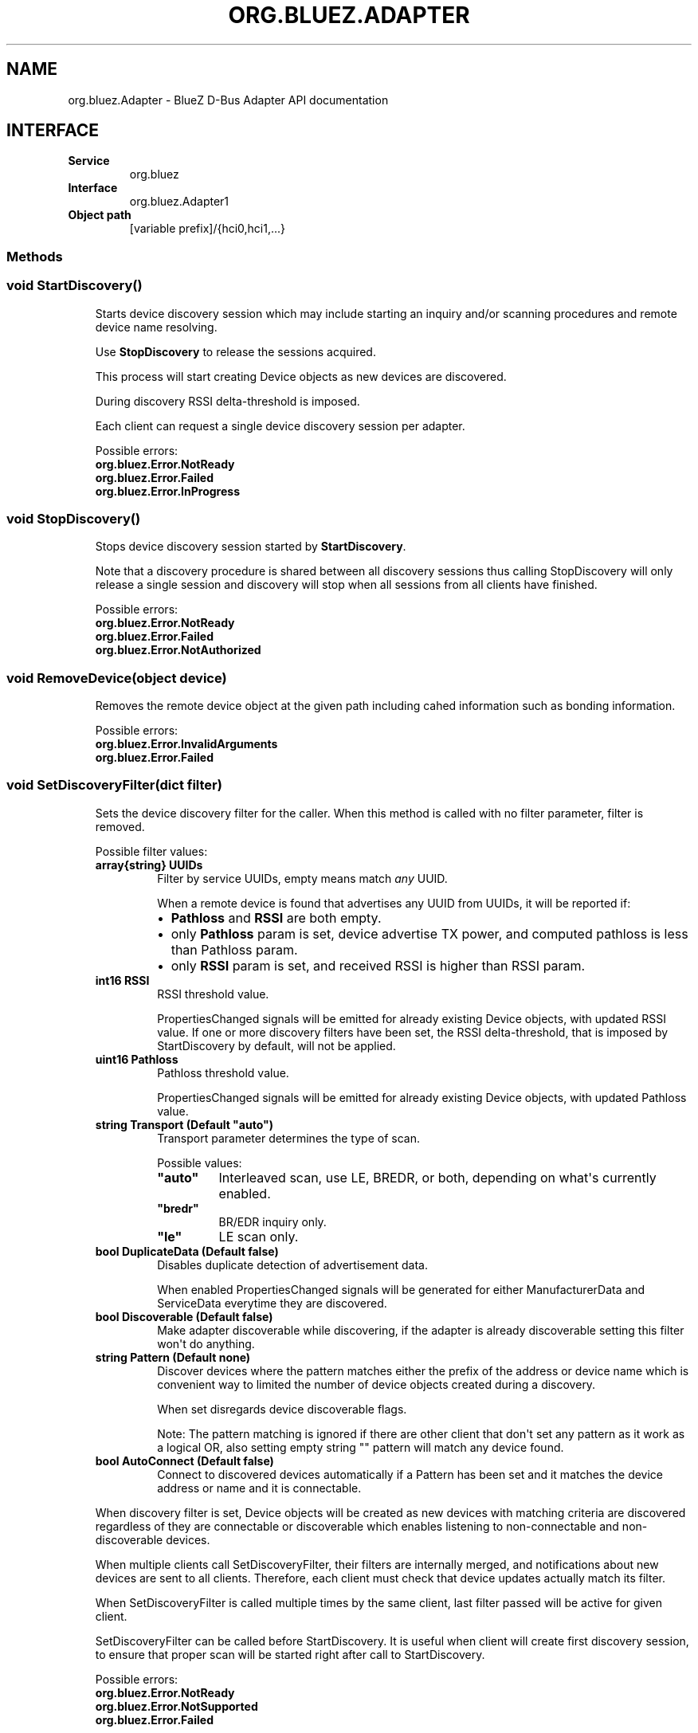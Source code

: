 .\" Man page generated from reStructuredText.
.
.
.nr rst2man-indent-level 0
.
.de1 rstReportMargin
\\$1 \\n[an-margin]
level \\n[rst2man-indent-level]
level margin: \\n[rst2man-indent\\n[rst2man-indent-level]]
-
\\n[rst2man-indent0]
\\n[rst2man-indent1]
\\n[rst2man-indent2]
..
.de1 INDENT
.\" .rstReportMargin pre:
. RS \\$1
. nr rst2man-indent\\n[rst2man-indent-level] \\n[an-margin]
. nr rst2man-indent-level +1
.\" .rstReportMargin post:
..
.de UNINDENT
. RE
.\" indent \\n[an-margin]
.\" old: \\n[rst2man-indent\\n[rst2man-indent-level]]
.nr rst2man-indent-level -1
.\" new: \\n[rst2man-indent\\n[rst2man-indent-level]]
.in \\n[rst2man-indent\\n[rst2man-indent-level]]u
..
.TH "ORG.BLUEZ.ADAPTER" "5" "October 2023" "BlueZ" "Linux System Administration"
.SH NAME
org.bluez.Adapter \- BlueZ D-Bus Adapter API documentation
.SH INTERFACE
.INDENT 0.0
.TP
.B Service
org.bluez
.TP
.B Interface
org.bluez.Adapter1
.TP
.B Object path
[variable prefix]/{hci0,hci1,...}
.UNINDENT
.SS Methods
.SS void StartDiscovery()
.INDENT 0.0
.INDENT 3.5
Starts device discovery session which may include starting an inquiry
and/or scanning procedures and remote device name resolving.
.sp
Use \fBStopDiscovery\fP to release the sessions acquired.
.sp
This process will start creating Device objects as new devices are
discovered.
.sp
During discovery RSSI delta\-threshold is imposed.
.sp
Each client can request a single device discovery session per adapter.
.sp
Possible errors:
.INDENT 0.0
.TP
.B org.bluez.Error.NotReady
.TP
.B org.bluez.Error.Failed
.TP
.B org.bluez.Error.InProgress
.UNINDENT
.UNINDENT
.UNINDENT
.SS void StopDiscovery()
.INDENT 0.0
.INDENT 3.5
Stops device discovery session started by \fBStartDiscovery\fP\&.
.sp
Note that a discovery procedure is shared between all discovery sessions
thus calling StopDiscovery will only release a single session and
discovery will stop when all sessions from all clients have finished.
.sp
Possible errors:
.INDENT 0.0
.TP
.B org.bluez.Error.NotReady
.TP
.B org.bluez.Error.Failed
.TP
.B org.bluez.Error.NotAuthorized
.UNINDENT
.UNINDENT
.UNINDENT
.SS void RemoveDevice(object device)
.INDENT 0.0
.INDENT 3.5
Removes the remote device object at the given path including cahed
information such as bonding information.
.sp
Possible errors:
.INDENT 0.0
.TP
.B org.bluez.Error.InvalidArguments
.TP
.B org.bluez.Error.Failed
.UNINDENT
.UNINDENT
.UNINDENT
.SS void SetDiscoveryFilter(dict filter)
.INDENT 0.0
.INDENT 3.5
Sets the device discovery filter for the caller. When this method is
called with no filter parameter, filter is removed.
.sp
Possible filter values:
.INDENT 0.0
.TP
.B array{string} UUIDs
Filter by service UUIDs, empty means match \fIany\fP UUID.
.sp
When a remote device is found that advertises any UUID from
UUIDs, it will be reported if:
.INDENT 7.0
.IP \(bu 2
\fBPathloss\fP and \fBRSSI\fP are both empty.
.IP \(bu 2
only \fBPathloss\fP param is set, device advertise TX power, and
computed pathloss is less than Pathloss param.
.IP \(bu 2
only \fBRSSI\fP param is set, and received RSSI is higher
than RSSI param.
.UNINDENT
.TP
.B int16 RSSI
RSSI threshold value.
.sp
PropertiesChanged signals will be emitted for already existing
Device objects, with updated RSSI value. If one or more
discovery filters have been set, the RSSI delta\-threshold, that
is imposed by StartDiscovery by default, will not be applied.
.TP
.B uint16 Pathloss
Pathloss threshold value.
.sp
PropertiesChanged signals will be emitted for already existing
Device objects, with updated Pathloss value.
.TP
.B string Transport (Default \(dqauto\(dq)
Transport parameter determines the type of scan.
.sp
Possible values:
.INDENT 7.0
.TP
.B \(dqauto\(dq
Interleaved scan, use LE, BREDR, or both, depending on
what\(aqs currently enabled.
.TP
.B \(dqbredr\(dq
BR/EDR inquiry only.
.TP
.B \(dqle\(dq
LE scan only.
.UNINDENT
.TP
.B bool DuplicateData (Default false)
Disables duplicate detection of advertisement data.
.sp
When enabled PropertiesChanged signals will be generated for
either ManufacturerData and ServiceData everytime they are
discovered.
.TP
.B bool Discoverable (Default false)
Make adapter discoverable while discovering, if the adapter is
already discoverable setting this filter won\(aqt do anything.
.TP
.B string Pattern (Default none)
Discover devices where the pattern matches either the prefix of
the address or device name which is convenient way to limited
the number of device objects created during a discovery.
.sp
When set disregards device discoverable flags.
.sp
Note: The pattern matching is ignored if there are other client
that don\(aqt set any pattern as it work as a logical OR, also
setting empty string \(dq\(dq pattern will match any device found.
.TP
.B bool AutoConnect (Default false)
Connect to discovered devices automatically if a Pattern has
been set and it matches the device address or name and it is
connectable.
.UNINDENT
.sp
When discovery filter is set, Device objects will be created as new
devices with matching criteria are discovered regardless of they are
connectable or discoverable which enables listening to non\-connectable
and non\-discoverable devices.
.sp
When multiple clients call SetDiscoveryFilter, their filters are
internally merged, and notifications about new devices are sent to all
clients. Therefore, each client must check that device updates actually
match its filter.
.sp
When SetDiscoveryFilter is called multiple times by the same client,
last filter passed will be active for given client.
.sp
SetDiscoveryFilter can be called before StartDiscovery.
It is useful when client will create first discovery session,
to ensure that proper scan will be started right after call to
StartDiscovery.
.sp
Possible errors:
.INDENT 0.0
.TP
.B org.bluez.Error.NotReady
.TP
.B org.bluez.Error.NotSupported
.TP
.B org.bluez.Error.Failed
.UNINDENT
.UNINDENT
.UNINDENT
.SS array{string} GetDiscoveryFilters()
.INDENT 0.0
.INDENT 3.5
Returns available filters that can be given to \fBSetDiscoveryFilter\fP\&.
.sp
Possible errors: None
.UNINDENT
.UNINDENT
.SS object ConnectDevice(dict properties) [experimental]
.INDENT 0.0
.INDENT 3.5
connects to device without need of performing General Discovery.
Connection mechanism is similar to Connect method on
\fBorg.bluez.Device1(5)\fP interface with exception that this method
returns success when physical connection is established and you can
specify bearer to connect with parameter. After this method returns,
services discovery will continue and any supported profile will be
connected. There is no need for calling Connect on Device1 after this
call. If connection was successful this method returns object path to
created device object or device that already exist.
.sp
Possible properties values:
.INDENT 0.0
.TP
.B string Address (Mandatory)
The Bluetooth device address of the remote device.
.TP
.B string AddressType (Default \(dqBR/EDR\(dq)
The Bluetooth device Address Type. This is address type that
should be used for initial connection.
.sp
Possible values:
.INDENT 7.0
.TP
.B \(dqpublic\(dq
Public address
.TP
.B \(dqrandom\(dq
Random address
.UNINDENT
.UNINDENT
.sp
Possible errors:
.INDENT 0.0
.TP
.B org.bluez.Error.InvalidArguments
.TP
.B org.bluez.Error.AlreadyExists
.TP
.B org.bluez.Error.NotSupported
.TP
.B org.bluez.Error.NotReady
.TP
.B org.bluez.Error.Failed
.UNINDENT
.UNINDENT
.UNINDENT
.SS Properties
.SS string Address [readonly]
.INDENT 0.0
.INDENT 3.5
The Bluetooth device address.
.UNINDENT
.UNINDENT
.SS string AddressType [readonly]
.INDENT 0.0
.INDENT 3.5
The Bluetooth Address Type. For dual\-mode and BR/EDR only adapter this
defaults to \(dqpublic\(dq. Single mode LE adapters may have either value.
With privacy enabled this contains type of Identity Address and not
type of address used for connection.
.sp
Possible values:
.INDENT 0.0
.TP
.B \(dqpublic\(dq
Public address.
.TP
.B \(dqrandom
Random address.
.UNINDENT
.UNINDENT
.UNINDENT
.SS string Name [readonly]
.INDENT 0.0
.INDENT 3.5
The Bluetooth system name (pretty hostname).
.sp
This property is either a static system default or controlled by an
external daemon providing access to the pretty hostname configuration.
.UNINDENT
.UNINDENT
.SS string Alias [readwrite]
.INDENT 0.0
.INDENT 3.5
The Bluetooth friendly name. This value can be changed.
.sp
In case no alias is set, it will return the system provided name.
Setting an empty string as alias will convert it back to the system
provided name.
.sp
When resetting the alias with an empty string, the property will default
back to system name.
.sp
On a well configured system, this property never needs to be changed
since it defaults to the system name and provides the pretty hostname.
Only if the local name needs to be different from the pretty hostname,
this property should be used as last resort.
.UNINDENT
.UNINDENT
.SS uint32 Class [readonly]
.INDENT 0.0
.INDENT 3.5
The Bluetooth class of device.
.sp
This property represents the value that is either automatically
configured by DMI/ACPI information or provided as static configuration.
.UNINDENT
.UNINDENT
.SS boolean Connectable [readwrite]
.INDENT 0.0
.INDENT 3.5
Set an adapter to connectable or non\-connectable. This is a global
setting and should only be used by the settings application.
.sp
Setting this property to false will set the Discoverable property
of the adapter to false as well, which will not be reverted if
if Connectable is set back to true. If required, the application
will need to manually set Discoverable to true.
.sp
Note that this property only affects incoming connections.
.UNINDENT
.UNINDENT
.SS boolean Powered [readwrite]
.INDENT 0.0
.INDENT 3.5
Switch an adapter on or off. This will also set the appropriate
connectable state of the controller.
.sp
The value of this property is not persistent. After restart or
unplugging of the adapter it will reset back to false.
.UNINDENT
.UNINDENT
.SS string PowerState [readonly, experimental]
.INDENT 0.0
.INDENT 3.5
The power state of an adapter.
.sp
The power state will show whether the adapter is turning off, or turning
on, as well as being on or off.
.sp
Possible values:
.INDENT 0.0
.TP
.B \(dqon\(dq
Powered on.
.TP
.B \(dqoff\(dq
Powered off
.TP
.B \(dqoff\-enabling\(dq
Transitioning from \(dqoff\(dq to \(dqon\(dq.
.TP
.B \(dqon\-disabling\(dq
Transitioning from \(dqon\(dq to \(dqoff\(dq.
.TP
.B \(dqoff\-blocked\(dq
Blocked by rfkill.
.UNINDENT
.UNINDENT
.UNINDENT
.SS boolean Discoverable [readwrite] (Default: false)
.INDENT 0.0
.INDENT 3.5
Switch an adapter to discoverable or non\-discoverable to either make it
visible or hide it. This is a global setting and should only be used by
the settings application.
.sp
If the DiscoverableTimeout is set to a non\-zero value then the system
will set this value back to false after the timer expired.
.sp
In case the adapter is switched off, setting this value will fail.
.sp
When changing the Powered property the new state of this property will
be updated via a PropertiesChanged signal.
.UNINDENT
.UNINDENT
.SS boolean Pairable [readwrite] (Default: true)
.INDENT 0.0
.INDENT 3.5
Switch an adapter to pairable or non\-pairable. This is a global setting
and should only be used by the settings application.
.sp
Note that this property only affects incoming pairing requests.
.UNINDENT
.UNINDENT
.SS uint32 PairableTimeout [readwrite] (Default: 0)
.INDENT 0.0
.INDENT 3.5
The pairable timeout in seconds. A value of zero means that the timeout
is disabled and it will stay in pairable mode forever.
.UNINDENT
.UNINDENT
.SS uint32 DiscoverableTimeout [readwrite] (Default: 180)
.INDENT 0.0
.INDENT 3.5
The discoverable timeout in seconds. A value of zero means that the
timeout is disabled and it will stay in discoverable/limited mode
forever.
.UNINDENT
.UNINDENT
.SS boolean Discovering [readonly]
.INDENT 0.0
.INDENT 3.5
Indicates that a device discovery procedure is active.
.UNINDENT
.UNINDENT
.SS array{string} UUIDs [readonly]
.INDENT 0.0
.INDENT 3.5
List of 128\-bit UUIDs that represents the available local services.
.UNINDENT
.UNINDENT
.SS string Modalias [readonly, optional]
.INDENT 0.0
.INDENT 3.5
Local Device ID information in modalias format used by the kernel and
udev.
.UNINDENT
.UNINDENT
.SS array{string} Roles [readonly]
.INDENT 0.0
.INDENT 3.5
List of supported roles.
.sp
Possible values:
.INDENT 0.0
.TP
.B \(dqcentral\(dq
Supports the central role.
.TP
.B \(dqperipheral\(dq
Supports the peripheral role.
.TP
.B \(dqcentral\-peripheral\(dq
Supports both roles concurrently.
.UNINDENT
.UNINDENT
.UNINDENT
.SS array{string} ExperimentalFeatures [readonly, optional]
.INDENT 0.0
.INDENT 3.5
List of 128\-bit UUIDs that represents the experimental features
currently enabled.
.UNINDENT
.UNINDENT
.SS uint16 Manufacturer [readonly]
.INDENT 0.0
.INDENT 3.5
The manufacturer of the device, as a uint16 company identifier defined
by the Core Bluetooth Specification.
.UNINDENT
.UNINDENT
.SS byte Version [readonly]
.INDENT 0.0
.INDENT 3.5
The Bluetooth version supported by the device, as a core version code
defined by the Core Bluetooth Specification.
.UNINDENT
.UNINDENT
.\" Generated by docutils manpage writer.
.
